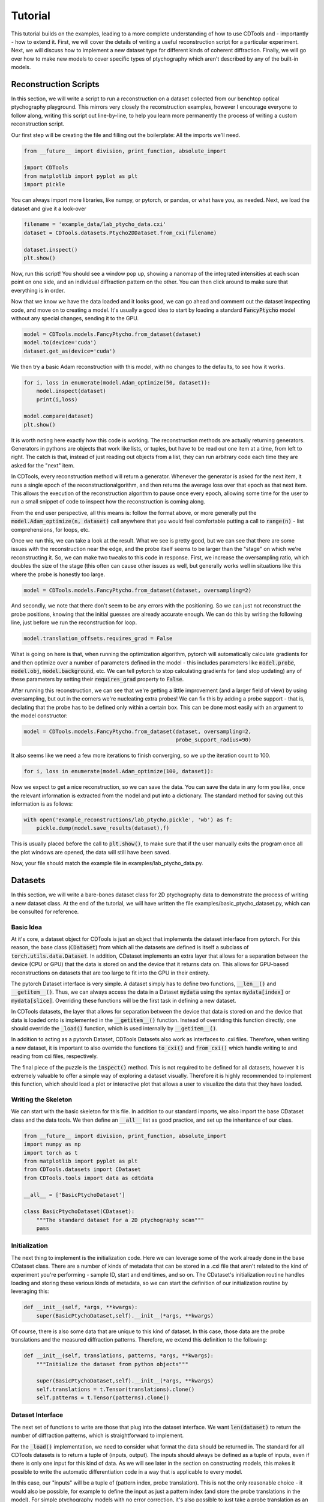 Tutorial
========

This tutorial builds on the examples, leading to a more complete understanding of how to use CDTools and - importantly - how to extend it. First, we will cover the details of writing a useful reconstruction script for a particular experiment. Next, we will discuss how to implement a new dataset type for different kinds of coherent diffraction. Finally, we will go over how to make new models to cover specific types of ptychography which aren't described by any of the built-in models.


Reconstruction Scripts
----------------------

In this section, we will write a script to run a reconstruction on a dataset collected from our benchtop optical ptychography playground. This mirrors very closely the reconstruction examples, however I encourage everyone to follow along, writing this script out line-by-line, to help you learn more permanently the process of writing a custom reconstruction script.

Our first step will be creating the file and filling out the boilerplate: All the imports we'll need.

.. code-block:: python

   from __future__ import division, print_function, absolute_import

   import CDTools
   from matplotlib import pyplot as plt
   import pickle


You can always import more libraries, like numpy, or pytorch, or pandas, or what have you, as needed. Next, we load the dataset and give it a look-over


.. code-block:: python

   filename = 'example_data/lab_ptycho_data.cxi'
   dataset = CDTools.datasets.Ptycho2DDataset.from_cxi(filename)

   dataset.inspect()
   plt.show()

Now, run this script! You should see a window pop up, showing a nanomap of the integrated intensities at each scan point on one side, and an individual diffraction pattern on the other. You can then click around to make sure that everything is in order.

Now that we know we have the data loaded and it looks good, we can go ahead and comment out the dataset inspecting code, and move on to creating a model. It's usually a good idea to start by loading a standard :code:`FancyPtycho` model without any special changes, sending it to the GPU.

.. code-block:: python
		
   model = CDTools.models.FancyPtycho.from_dataset(dataset)
   model.to(device='cuda')
   dataset.get_as(device='cuda')


We then try a basic Adam reconstruction with this model, with no changes to the defaults, to see how it works. 

.. code-block:: python

   for i, loss in enumerate(model.Adam_optimize(50, dataset)):
       model.inspect(dataset)
       print(i,loss)

   model.compare(dataset)
   plt.show()


It is worth noting here exactly how this code is working. The reconstruction methods are actually returning generators. Generators in pythons are objects that work like lists, or tuples, but have to be read out one item at a time, from left to right. The catch is that, instead of just reading out objects from a list, they can run arbitrary code each time they are asked for the "next" item.

In CDTools, every reconstruction method will return a generator. Whenever the generator is asked for the next item, it runs a single epoch of the reconstructionalgorithm, and then returns the average loss over that epoch as that next item. This allows the execution of the reconstruction algorithm to pause once every epoch, allowing some time for the user to run a small snippet of code to inspect how the reconstruction is coming along.

From the end user perspective, all this means is: follow the format above, or more generally put the :code:`model.Adam_optimize(n, dataset)` call anywhere that you would feel comfortable putting a call to :code:`range(n)` - list comprehensions, for loops, etc.

Once we run this, we can take a look at the result. What we see is pretty good, but we can see that there are some issues with the reconstruction near the edge, and the probe itself seems to be larger than the "stage" on which we're reconstructing it. So, we can make two tweaks to this code in response. First, we increase the oversampling ratio, which doubles the size of the stage (this often can cause other issues as well, but generally works well in situations like this where the probe is honestly too large.

.. code-block:: python

   model = CDTools.models.FancyPtycho.from_dataset(dataset, oversampling=2)


And secondly, we note that there don't seem to be any errors with the positioning. So we can just not reconstruct the probe positions, knowing that the initial guesses are already accurate enough. We can do this by writing the following line, just before we run the reconstruction for loop.

.. code-block:: python
		
   model.translation_offsets.requires_grad = False

What is going on here is that, when running the optimization algorithm, pytorch will automatically calculate gradients for and then optimize over a number of parameters defined in the model - this includes parameters like :code:`model.probe`, :code:`model.obj`, :code:`model.background`, etc. We can tell pytorch to stop calculating gradients for (and stop updating) any of these parameters by setting their :code:`requires_grad` property to :code:`False`.

After running this reconstruction, we can see that we're getting a little improvement (and a larger field of view) by using oversampling, but out in the corners we're nucleating extra probes! We can fix this by adding a probe support - that is, declating that the probe has to be defined only within a certain box. This can be done most easily with an argument to the model constructor:

.. code-block:: python
   
   model = CDTools.models.FancyPtycho.from_dataset(dataset, oversampling=2,
                                                   probe_support_radius=90)


It also seems like we need a few more iterations to finish converging, so we up the iteration count to 100.

.. code-block:: python

   for i, loss in enumerate(model.Adam_optimize(100, dataset)):
						   

Now we expect to get a nice reconstruction, so we can save the data. You can save the data in any form you like, once the relevant information is extracted from the model and put into a dictionary. The standard method for saving out this information is as follows:

.. code-block:: python

   with open('example_reconstructions/lab_ptycho.pickle', 'wb') as f:
       pickle.dump(model.save_results(dataset),f)

This is usually placed before the call to :code:`plt.show()`, to make sure that if the user manually exits the program once all the plot windows are opened, the data will still have been saved.

Now, your file should match the example file in examples/lab_ptycho_data.py. 


Datasets
--------

In this section, we will write a bare-bones dataset class for 2D ptychography data to demonstrate the process of writing a new dataset class. At the end of the tutorial, we will have written the file examples/basic_ptycho_dataset.py, which can be consulted for reference.

Basic Idea
++++++++++

At it's core, a dataset object for CDTools is just an object that implements the dataset interface from pytorch. For this reason, the base class (:code:`CDataset`) from which all the datasets are defined is itself a subclass of :code:`torch.utils.data.Dataset`. In addition, CDataset implements an extra layer that allows for a separation between the device (CPU or GPU) that the data is stored on and the device that it returns data on. This allows for GPU-based reconstructions on datasets that are too large to fit into the GPU in their entirety.

The pytorch Dataset interface is very simple. A dataset simply has to define two functions, :code:`__len__()` and :code:`__getitem__()`. Thus, we can always access the data in a Dataset :code:`mydata` using the syntax :code:`mydata[index]` or :code:`mydata[slice]`. Overriding these functions will be the first task in defining a new dataset.

In CDTools datasets, the layer that allows for separation between the device that data is stored on and the device that data is loaded onto is implemented in the :code:`__getitem__()` function. Instead of overriding this function directly, one should override the :code:`_load()` function, which is used internally by :code:`__getitem__()`.

In addition to acting as a pytorch Dataset, CDTools Datasets also work as interfaces to .cxi files. Therefore, when writing a new dataset, it is important to also override the functions :code:`to_cxi()` and :code:`from_cxi()` which handle writing to and reading from cxi files, respectively.

The final piece of the puzzle is the :code:`inspect()` method. This is not required to be defined for all datasets, however it is extremely valuable to offer a simple way of exploring a dataset visually. Therefore it is highly recommended to implement this function, which should load a plot or interactive plot that allows a user to visualize the data that they have loaded.

Writing the Skeleton
++++++++++++++++++++

We can start with the basic skeleton for this file. In addition to our standard imports, we also import the base CDataset class and the data tools. We then define an :code:`__all__` list as good practice, and set up the inheritance of our class.

.. code-block:: python

    from __future__ import division, print_function, absolute_import
    import numpy as np
    import torch as t
    from matplotlib import pyplot as plt
    from CDTools.datasets import CDataset
    from CDTools.tools import data as cdtdata

    __all__ = ['BasicPtychoDataset']

    class BasicPtychoDataset(CDataset):
        """The standard dataset for a 2D ptychography scan"""
        pass


Initialization
++++++++++++++

The next thing to implement is the initialization code. Here we can leverage some of the work already done in the base CDataset class. There are a number of kinds of metadata that can be stored in a .cxi file that aren't related to the kind of experiment you're performing - sample ID, start and end times, and so on. The CDataset's initialization routine handles loading and storing these various kinds of metadata, so we can start the definition of our initialization routine by leveraging this:

.. code-block:: python

    def __init__(self, *args, **kwargs):
        super(BasicPtychoDataset,self).__init__(*args, **kwargs)


Of course, there is also some data that are unique to this kind of dataset. In this case, those data are the probe translations and the measured diffraction patterns. Therefore, we extend this definition to the following:

.. code-block:: python

    def __init__(self, translations, patterns, *args, **kwargs):
        """Initialize the dataset from python objects"""

        super(BasicPtychoDataset,self).__init__(*args, **kwargs)
        self.translations = t.Tensor(translations).clone()
        self.patterns = t.Tensor(patterns).clone()


Dataset Interface
+++++++++++++++++

The next set of functions to write are those that plug into the dataset interface. We want :code:`len(dataset)` to return the number of diffraction patterns, which is straightforward to implement.

For the :code:`_load()` implementation, we need to consider what format the data should be returned in. The standard for all CDTools datasets is to return a tuple of (inputs, output). The inputs should always be defined as a tuple of inputs, even if there is only one input for this kind of data. As we will see later in the section on constructing models, this makes it possible to write the automatic differentiation code in a way that is applicable to every model.

In this case, our "inputs" will be a tuple of (pattern index, probe translation). This is not the only reasonable choice - it would also be possible, for example to define the input as just a pattern index (and store the probe translations in the model). For simple ptychography models with no error correction, it's also possible to just take a probe translation as an input with no index. Requiring both is the compromise that's been implemented in the default ptychography models defined with CDTools, and therefore we will follow that format here.

.. code-block:: python

    def __len__(self):
        return self.patterns.shape[0]

    def _load(self, index):
        return (index, self.translations[index]), self.patterns[index]

Remember that it's not needed to worry about what device or datatype the data is stored as here, as the relevant conversions will be performed by the :code:`__getitem()` method defined in the superclass. However, we do generally implement a method, :code:`to()`, that moves the data back and forth between devices and datatypes. This lets a user speed up data loading onto the GPU by preloading the data, for example - provided there is enough space.

.. code-block:: python

    def to(self, *args, **kwargs):
        """Sends the relevant data to the given device and dtype"""
        super(BasicPtychoDataset,self).to(*args,**kwargs)
        self.translations = self.translations.to(*args, **kwargs)
        self.patterns = self.patterns.to(*args, **kwargs)

Here we can see that we first make sure to call the superclass function to handle sending any information (such as a pixel mask, or detector background) that would have been defined in CDataset to the relevant device. Then we handle the new objects that are defined specifically for this kind of dataset.


Loading and Saving
++++++++++++++++++

Now we turn to writing the tools to load and save data. First, to load the data, we override :code:`from_cxi()`, which is a factory method. In this case, we start by using the superclass to load the metadata. Then we explicitly load in and add the data that's specific to this dataset class

.. code-block:: python

    @classmethod
    def from_cxi(cls, cxi_file):
        """Generates a new CDataset from a .cxi file directly"""

        # Generate a base dataset
        dataset = CDataset.from_cxi(cxi_file)
        # Mutate the class to this subclass (BasicPtychoDataset)
        dataset.__class__ = cls

        # Load the data that is only relevant for this class
        patterns, axes = cdtdata.get_data(cxi_file)
        translations = cdtdata.get_ptycho_translations(cxi_file)

        # And now re-add it
        dataset.translations = t.Tensor(translations).clone()
        dataset.patterns = t.Tensor(patterns).clone()

        return dataset


Now to save the data, we override :code:`to_cxi()`, in a fairly self-explanatory way.

.. code-block:: python

    def to_cxi(self, cxi_file):
        """Saves out a BasicPtychoDataset as a .cxi file"""

        super(BasicPtychoDataset,self).to_cxi(cxi_file)
        cdtdata.add_data(cxi_file, self.patterns, axes=self.axes)
        cdtdata.add_ptycho_translations(cxi_file, self.translations)

Note that these functions should be defined to work on h5py file objects representing the .cxi files (.cxi files are just .h5 files with a special formatting).


Inspecting
++++++++++

The final piece of the puzzle is writing a function to look at your data! This is an important thing to work on for a dataset class that you intend to use regularly, as being able to easily peruse your raw data has incalculable value. Here, we satisfy ourselves with just plotting a random diffraction pattern.

.. code-block:: python

    def inspect(self):
        """Plots a random diffraction pattern"""

        index = np.random.randint(len(self))
        plt.figure()
        plt.imshow(self.patterns[index,:,:].cpu().numpy())


Notes
+++++

This is a bare-bones class, set up to demonstrate the minimum neccessary to develop a new type of dataset class. As a result, it doesn't implement a number of things that are useful or valuable in practice (and which the default Ptycho2DDataset does implement). That includes a useful data inspector, the ability to load datasets directly from filenames, and default tweaks to how metadata such as backgrounds and masks are loaded.

	
Models
------

In this section, we will write a basic model for 2D ptychography reconstructions. At the end of this tutorial, we will have written the class defined in examples/simple_ptycho_model.py


Basic Idea
++++++++++

Just like CDTools Datasets subclass pytorch Datasets, CDTools models subclass pytorch modules (yes, I know they are different words - we use the word "model" in CDTools to conform to usage in the world of ptychography/CDI). The major difference is that the base CDTools models also contains a few standard methods to run automatic differentiation reconstructions on itself. This isn't necessarily the cleanest or most portable approach, but we've found that it feels very natural from the perspective of an end user interacting with the toolbox only through some basic reconstruction scripts.

The models themselves have a :code:`model.forward()` function which contains the real meat. In any CDTools model, this forward function takes in a set of parameters describing the specific diffraction pattern to simulate, and outputs a simulated diffraction pattern. The inputs could be as simple as a diffraction pattern index, or could explicitly include other information like the probe position.

In practice, the forward model is defined in the top level :code:`CDIModel` class from which all other models are derived. The definition is quite simple:

.. code-block:: python
		
    def forward(self, *args):
        return self.measurement(self.forward_propagator(self.interaction(*args)))

So we can see that to fully implement this forward model, we have to define the three functions :code:`model.interaction()`, :code:`model.forward_propagator()`, and :code:`model.measurement()`, which simulate conceptual stages in the diffraction process.

Beyond the basic model definition, a few other tools need to be defined. The model has to be able to create itself from a dataset, has to have a loss function defined for use with automtic differentiation, has to know how to plot out it's progress, and has to be able to save out the results of a reconstruction. The details of how to implement all of this in a model are shown below.


Writing the Skeleton
++++++++++++++++++++

Once again, we start with the basic skeleton

.. code-block:: python

    from __future__ import division, print_function, absolute_import
    import numpy as np
    import torch as t
    from CDTools.models import CDIModel
    from CDTools import tools

    __all__ = ['SimplePtycho']

    class SimplePtycho(CDIModel):
        """A simple ptychography model for exploring ideas and extensions"""
        pass

Note that we imported the full tools package, as we will find ourselves using many low-level functions defined there to implement the model.


Initialization from Python
++++++++++++++++++++++++++

Two initialization functions need to be written. First, we write the :code:`__init__()` function, which initializes the model from a collection of python objects describing the system. We then write an initializer that creates a model using a dataset to define the various parameters.

It's important to note that there's not requirement for what the arguments to the initialization function of any particular model should be, only that they contain enough information to run the simulations! It should be chosen in a model-by-model way to allow for the most transparent code.

.. code-block:: python

    def __init__(self, probe_basis, probe_guess, obj_guess,
                 min_translation = [0,0]):

        # We have to initialize the Module
        super(SimplePtycho,self).__init__()
	
        # We first save the relevant information
        self.min_translation = t.Tensor(min_translation)
        self.probe_basis = t.Tensor(probe_basis)

        # We rescale the probe so it learns at the same rate as the object
        self.probe_norm = t.max(tools.cmath.cabs(probe_guess.to(t.float32)))
        self.probe = t.nn.Parameter(probe_guess.to(t.float32)
                                    / self.probe_norm)
        self.obj = t.nn.Parameter(obj_guess.to(t.float32))
		

Here, we chose to define the model based on a basis matrix describing the probe array, an initial guess at the probe, and an initial object. In addition, an optional offset for the translations is included. 

The first part of this initialization is quite straightforward - we create some tensors for the minimum translation and the probe basis. But then, the next two pieces of information that we save are defined as :code:`t.nn.Parameter` objects, not Tensors! Parameters are different from Tensors in two ways.

The first way that they are different is that, by default, they have the :code:`requires_grad` flag set to :code:`True`, which means that the information needed for gradient calculations will be stored on every Tensor that results from a calculation including a Parameter. The second difference is that, when a Parameter is added to a Module, the Module adds that parameter to a list, which can be accessed by calling :code:`module.parameters()`.

The key here is that the model itself is subclassing a pytorch Module. So, every parameter that we will attempt to reconstruct, we add to the CDTools model as a Parameter. This way, the model automatically knows which variables to update with gradient descent, and which to keep as they are. Here, we only need to reconstruct the probe and object.

One final note is that we actually store a scaled version of the probe. This is a hack. It is simply because the Adam optimization method, which is the most commonly used, uses learning rates that scale with the amplitude of the parameter, rather than with the amplitude of it's gradients. Unti pytorch implements separate parameter-group learning rates in Adam, rescaling all the parameters to have a typical amplitude near 1 is the best way to get well-behaved reconstructions.


Initialization from Dataset
+++++++++++++++++++++++++++

To initialize the object from a dataset, we need to start by extracting the relevant information from the dataset. Then we can simply call the constructor we defined earlier.

.. code-block:: python
		
    @classmethod
    def from_dataset(cls, dataset):
        # First, load the information from the dataset
        wavelength = dataset.wavelength
        det_basis = dataset.detector_geometry['basis']
        det_shape = dataset[0][1].shape
        distance = dataset.detector_geometry['distance']
	(indices, translations), patterns = dataset[:]

	# Then, generate the probe geometry
        ewg = tools.initializers.exit_wave_geometry
        probe_basis, probe_shape, det_slice =  ewg(det_basis,
                                                   det_shape,
                                                   wavelength,
                                                   distance,
						   opt_for_fft=False)

        # Next generate the object geometry
        pix_translations = tools.interactions.translations_to_pixel(
            probe_basis, translations)
        obj_size, min_translation = tools.initializers.calc_object_setup(
            probe_shape, pix_translations)

        # Finally, initialize the probe and  object using this information
        probe = tools.initializers.SHARP_style_probe(dataset,
                                                     probe_shape,
                                                     det_slice)

        obj = t.ones(obj_size+(2,))

        return cls(probe_basis, probe, obj, min_translation=min_translation)
    

Here, we start by pulling the basic geometric information from the dataset. Then, we use a number of the basic tools to do calculations such as finding the probe basis from the detector geometry, or calculating how big our object array should be.

Once we have the basic setup ready, we then use one of the initialization functions - in this case, :code:`tools.initializers.SHARP_style_probe`, to find a sensible initialization for the probe. This particular initialization is based on the approach used in the SHARP package. Once all the needed information has been collected, we initialize the object.


The Forward Model
+++++++++++++++++

First, we have to implement the interaction model. This function should take the inputs defining the specific diffraction pattern or collection of patterns, and return an exit wave or set of exit waves that would be expected from that set of inputs. This models the interaction of the probe with the sample

.. code-block:: python

    def interaction(self, index, translations):
        pix_trans = tools.interactions.translations_to_pixel(self.probe_basis,
                                                             translations)
        pix_trans -= self.min_translation
        return tools.interactions.ptycho_2D_round(self.probe_norm * self.probe,
                                                  self.obj,
                                                  pix_trans)


Here, we take input in the form of an index and a translation. Note that this has to match the format that is output by the associated datasets that we will use for reconstruction.

We start by mapping the translation, given in real space, into pixel coordinates. Then, we use an "off-the-shelf" interaction model - :code:`ptycho_2d_round`, which models a standard 2D ptychography interaction, but rounds the translations to the nearest whole pixel (does not attempt subpixel translations).

The next three definitions amount to just choosing an off-the-shelf function to simulate each step in the chain.

.. code-block:: python

    def forward_propagator(self, wavefields):
        return tools.propagators.far_field(wavefields)

    def measurement(self, wavefields):
        return tools.measurements.intensity(wavefields)

    def loss(self, sim_data, real_data):
        return tools.losses.amplitude_mse(real_data, sim_data)


The forward propagator maps the exit wave to the wave at the surface of the detector, here using a far-field propagator. The measurement maps that exit wave to a measured pixel value, and the loss defines a loss function to attempt to minimize. The loss function we've chosen - the amplitude mean squared error - is the most broadly applicable one.


Device Management
+++++++++++++++++

Next we need to implement a :code:`to()` function, just like we did in the dataset, to allow the entire model to be moved between the GPU and CPU.

.. code-block:: python

    def to(self, *args, **kwargs):
        super(SimplePtycho, self).to(*args, **kwargs)
        self.min_translation = self.min_translation.to(*args,**kwargs)
        self.probe_basis = self.probe_basis.to(*args,**kwargs)
        self.probe_norm = self.probe_norm.to(*args,**kwargs)

We start by calling the same function for the superclass, which will take care of moving every parameter attached to the model. Then we manually take care of moving over the other variables which, while not being updated in the gradient descent, still need to be moved over to the new device!


Plotting
++++++++

The base CDIModel class has a function, :code:`model.inspect()`, which looks for a class variable called :code:`plot_list` and plots everything contained within. The plot list should be formatted as a list of tuples, with each tuple containing:

* The title of the plot
* A function that takes in the model and generates the relevant plot
* Optional, a function that takes in the model and returns whether or not the plot should be generated
  
.. code-block:: python

    plot_list = [
        ('Probe Amplitude',
         lambda self, fig: tools.plotting.plot_amplitude(self.probe, fig=fig, basis=self.probe_basis)),
        ('Probe Phase',
         lambda self, fig: tools.plotting.plot_phase(self.probe, fig=fig, basis=self.probe_basis)),
        ('Object Amplitude',
         lambda self, fig: tools.plotting.plot_amplitude(self.obj, fig=fig, basis=self.probe_basis)),
        ('Object Phase',
         lambda self, fig: tools.plotting.plot_phase(self.obj, fig=fig, basis=self.probe_basis))
    ]


In this case, we've made use of the convenience plotting functions defined in :code:`tools.plotting`.


Saving
++++++

At the moment, there is no consistent way to save out the results across the board. However, a function :code:`save_results()` should be defined, which should save out the results of the reconstruction into some reasonably formatted python object. Here we return a dictionary with the probe and object:

.. code-block:: python

    def save_results(self):
        probe = tools.cmath.torch_to_complex(self.probe.detach().cpu())
        probe = probe * self.probe_norm.detach().cpu().numpy()
        obj = tools.cmath.torch_to_complex(self.obj.detach().cpu())
        return {'probe':probe,'obj':obj}


Testing
+++++++

We can test this model with a simple script, shown below. By filling in the backend here, we've been able to create a ptychography model that can be accessed and used in reconstructions via the same interface as the models we discussed in the examples section.

.. code-block:: python

    from basic_ptycho_dataset import BasicPtychoDataset
    from h5py import File
    from matplotlib import pyplot as plt
    
    filename = 'example_data/lab_ptycho_data.cxi'
    with File(filename, 'r') as f:
        dataset = BasicPtychoDataset.from_cxi(f)

        
    model = SimplePtycho.from_dataset(dataset)
    
    model.to(device='cuda')
    dataset.get_as(device='cuda')

    for i, loss in enumerate(model.Adam_optimize(100, dataset)):
        model.inspect(dataset)
        print(i,loss)
    
    model.compare(dataset)
    plt.show()


Happy modeling!
